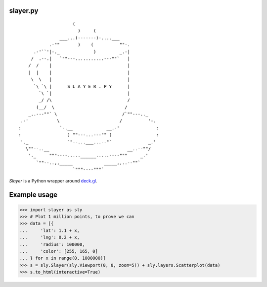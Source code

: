 slayer.py
================

::

                        (
                          )     (
                   ___...(-------)-....___
               .-""       )    (          ""-.
         .-'``'|-._             )         _.-|
        /  .--.|   `""---...........---""`   |
       /  /    |                             |
       |  |    |                             |
        \  \   |                             |
         `\ `\ |      S L A Y E R . P Y      |
           `\ `|                             |
           _/ /\                             /
          (__/  \                           /
       _..---""` \                         /`""---.._
    .-'           \                       /          '-.
   :               `-.__             __.-'              :
   :                  ) ""---...---"" (                 :
    '._               `"--...___...--"`              _.'
      \""--..__                              __..--""/
       '._     """----.....______.....----"""     _.'
          `""--..,,_____            _____,,..--""`
                        `"""----"""`




`Slayer` is a Python wrapper around `deck.gl`_.

.. _deck.gl: http://deck.gl/#/

Example usage
================

.. code:: python
>>> import slayer as sly
>>> # Plot 1 million points, to prove we can
>>> data = [{
...     'lat': 1.1 + x,
...     'lng': 0.2 + x,
...     'radius': 100000,
...     'color': [255, 165, 0]
... } for x in range(0, 1000000)]
>>> s = sly.Slayer(sly.Viewport(0, 0, zoom=5)) + sly.layers.Scatterplot(data)
>>> s.to_html(interactive=True)
